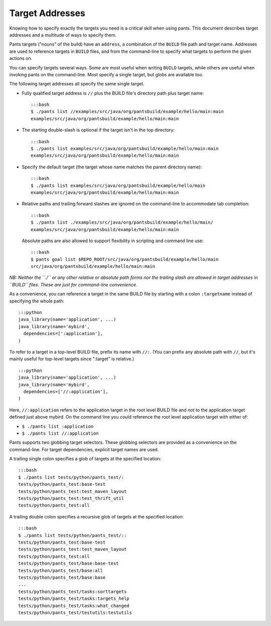 Target Addresses
================

Knowing how to specify exactly the targets you need is a critical skill
when using pants. This document describes target addresses and a
multitude of ways to specify them.

Pants targets ("nouns" of the build) have an ``address``, a combination
of the ``BUILD`` file path and target name. Addresses are used to
reference targets in ``BUILD`` files, and from the command-line to
specify what targets to perform the given actions on.

You can specify targets several ways. Some are most useful when writing
``BUILD`` targets, while others are useful when invoking pants on the
command-line. Most specify a single target, but globs are available too.

The following target addresses all specify the same single target.

-  Fully qualified target address is ``//`` plus the BUILD file's
   directory path plus target name:

   ::

       :::bash
       $ ./pants list //examples/src/java/org/pantsbuild/example/hello/main:main
       examples/src/java/org/pantsbuild/example/hello/main:main

-  The starting double-slash is optional if the target isn't in the top
   directory:

   ::

       :::bash
       $ ./pants list examples/src/java/org/pantsbuild/example/hello/main:main
       examples/src/java/org/pantsbuild/example/hello/main:main

-  Specify the default target (the target whose name matches the parent
   directory name):

   ::

       :::bash
       $ ./pants list examples/src/java/org/pantsbuild/example/hello/main
       examples/src/java/org/pantsbuild/example/hello/main:main

-  Relative paths and trailing forward slashes are ignored on the
   command-line to accommodate tab completion:

   ::

       :::bash
       $ ./pants list ./examples/src/java/org/pantsbuild/example/hello/main/
       examples/src/java/org/pantsbuild/example/hello/main:main

   Absolute paths are also allowed to support flexibility in scripting
   and command line use:

   ::

       :::bash
       $ pants goal list $REPO_ROOT/src/java/org/pantsbuild/example/hello/main
       src/java/org/pantsbuild/example/hello/main:main

*NB: Neither the ``./`` or any other relative or absolute path forms nor
the trailing slash are allowed in target addresses in ``BUILD`` files.
These are just for command-line convenience.*

As a convenience, you can reference a target in the same BUILD file by
starting with a colon ``:targetname`` instead of specifying the whole
path:

::

    :::python
    java_library(name='application', ...)
    java_library(name='mybird',
      dependencies=[':application'],
    )

To refer to a target in a top-level BUILD file, prefix its name with
``//:``. (You can prefix any absolute path with ``//``, but it's mainly
useful for top-level targets since ":target" is relative.)

::

    :::python
    java_library(name='application', ...)
    java_library(name='mybird',
      dependencies=['//:application'],
    )

Here, ``//:application`` refers to the application target in the root
level BUILD file and *not* to the application target defined just above
mybird. On the command line you could reference the root level
application target with either of:

-  ``$ ./pants list :application``

-  ``$ ./pants list //:application``

Pants supports two globbing target selectors. These globbing selectors
are provided as a convenience on the command-line. For target
dependencies, explicit target names are used.

A trailing single colon specifies a glob of targets at the specified
location:

::

    :::bash
    $ ./pants list tests/python/pants_test/:
    tests/python/pants_test:base-test
    tests/python/pants_test:test_maven_layout
    tests/python/pants_test:test_thrift_util
    tests/python/pants_test:all

A trailing double colon specifies a recursive glob of targets at the
specified location:

::

    :::bash
    $ ./pants list tests/python/pants_test/::
    tests/python/pants_test:base-test
    tests/python/pants_test:test_maven_layout
    tests/python/pants_test:all
    tests/python/pants_test/base:base-test
    tests/python/pants_test/base:all
    tests/python/pants_test/base:base
    ...
    tests/python/pants_test/tasks:sorttargets
    tests/python/pants_test/tasks:targets_help
    tests/python/pants_test/tasks:what_changed
    tests/python/pants_test/testutils:testutils

